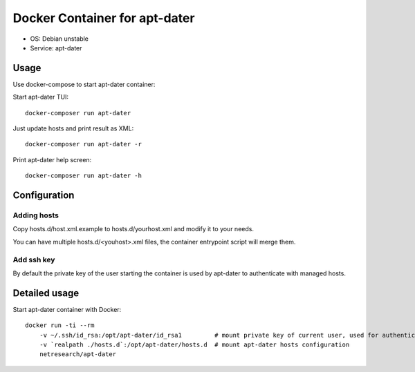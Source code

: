 Docker Container for apt-dater
==============================

- OS: Debian unstable
- Service: apt-dater


Usage
-----

Use docker-compose to start apt-dater container:

Start apt-dater TUI::
    
    docker-composer run apt-dater


Just update hosts and print result as XML::
    
    docker-composer run apt-dater -r


Print apt-dater help screen::
    
    docker-composer run apt-dater -h


Configuration
-------------

Adding hosts
............

Copy hosts.d/host.xml.example to hosts.d/yourhost.xml and modify it to your needs.

You can have multiple hosts.d/<youhost>.xml files, the container entrypoint script
will merge them.

Add ssh key
...........

By default the private key of the user starting the container is used by apt-dater
to authenticate with managed hosts.


Detailed usage
--------------

Start apt-dater container with Docker::

    docker run -ti --rm 
        -v ~/.ssh/id_rsa:/opt/apt-dater/id_rsa1         # mount private key of current user, used for authentication against apt-dater managed hosts
        -v `realpath ./hosts.d`:/opt/apt-dater/hosts.d  # mount apt-dater hosts configuration
        netresearch/apt-dater

